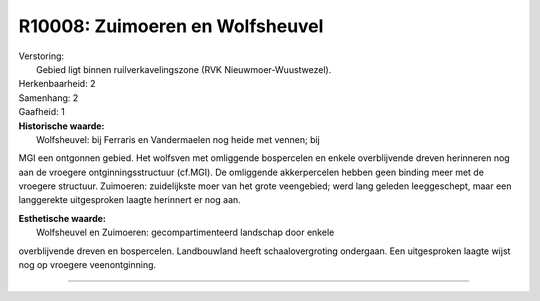 R10008: Zuimoeren en Wolfsheuvel
================================

| Verstoring:
|  Gebied ligt binnen ruilverkavelingszone (RVK Nieuwmoer-Wuustwezel).

| Herkenbaarheid: 2

| Samenhang: 2

| Gaafheid: 1

| **Historische waarde:**
|  Wolfsheuvel: bij Ferraris en Vandermaelen nog heide met vennen; bij
MGI een ontgonnen gebied. Het wolfsven met omliggende bospercelen en
enkele overblijvende dreven herinneren nog aan de vroegere
ontginningsstructuur (cf.MGI). De omliggende akkerpercelen hebben geen
binding meer met de vroegere structuur. Zuimoeren: zuidelijkste moer van
het grote veengebied; werd lang geleden leeggeschept, maar een
langgerekte uitgesproken laagte herinnert er nog aan.

| **Esthetische waarde:**
|  Wolfsheuvel en Zuimoeren: gecompartimenteerd landschap door enkele
overblijvende dreven en bospercelen. Landbouwland heeft
schaalovergroting ondergaan. Een uitgesproken laagte wijst nog op
vroegere veenontginning.

--------------


